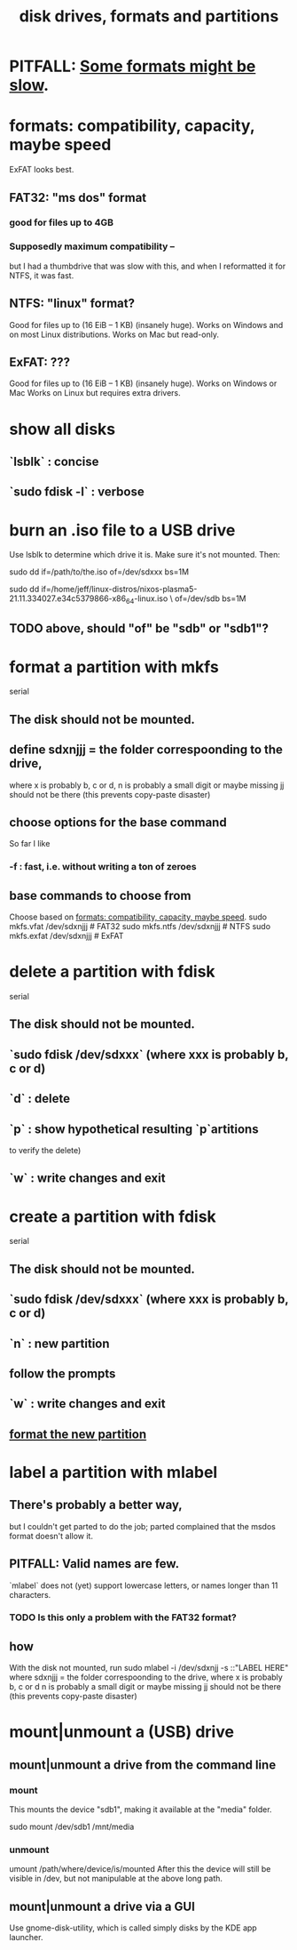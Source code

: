 :PROPERTIES:
:ID:       e9b1996a-67d3-40a6-b971-8c03e54a1724
:END:
#+title: disk drives, formats and partitions
* PITFALL: [[id:5971a46e-00fa-4a25-8a75-328baf0d34be][Some formats might be slow]].
* formats: compatibility, capacity, maybe speed
  :PROPERTIES:
  :ID:       8285b7f2-ce8d-4601-9f0a-5c95a11223e4
  :END:
  ExFAT looks best.
** FAT32: "ms dos" format
*** good for files up to 4GB
*** Supposedly maximum compatibility --
    :PROPERTIES:
    :ID:       5971a46e-00fa-4a25-8a75-328baf0d34be
    :END:
    but I had a thumbdrive that was slow with this,
    and when I reformatted it for NTFS, it was fast.
** NTFS: "linux" format?
   Good for files up to (16 EiB – 1 KB) (insanely huge).
   Works on Windows and on most Linux distributions.
   Works on Mac but read-only.
** ExFAT: ???
   Good for files up to (16 EiB – 1 KB) (insanely huge).
   Works on Windows or Mac
   Works on Linux but requires extra drivers.
* show all disks
** `lsblk`         : concise
** `sudo fdisk -l` : verbose
* burn an .iso file to a USB drive
  :PROPERTIES:
  :ID:       a8356007-6419-441c-80d8-97776cc64c08
  :END:
  Use lsblk to determine which drive it is.
  Make sure it's not mounted.
  Then:
    # PITFALL: This won't work, because sdxxx does not exist.
    # Put something sensible there (see above).
    sudo dd if=/path/to/the.iso of=/dev/sdxxx bs=1M

  sudo dd if=/home/jeff/linux-distros/nixos-plasma5-21.11.334027.e34c5379866-x86_64-linux.iso \
          of=/dev/sdb bs=1M
** TODO above, should "of" be "sdb" or "sdb1"?
* format a partition with mkfs
  :PROPERTIES:
  :ID:       4953e1db-1fd6-4b62-b454-617de86117e5
  :END:
  serial
** The disk should not be mounted.
** define sdxnjjj = the folder correspoonding to the drive,
   where x is probably b, c or d,
         n is probably a small digit or maybe missing
         jj should not be there (this prevents copy-paste disaster)
** choose options for the base command
   So far I like
*** -f : fast, i.e. without writing a ton of zeroes
** base commands to choose from
   Choose based on [[id:8285b7f2-ce8d-4601-9f0a-5c95a11223e4][formats: compatibility, capacity, maybe speed]].
   sudo mkfs.vfat  /dev/sdxnjjj # FAT32
   sudo mkfs.ntfs  /dev/sdxnjjj # NTFS
   sudo mkfs.exfat /dev/sdxnjjj # ExFAT
* delete a partition with fdisk
  serial
** The disk should not be mounted.
** `sudo fdisk /dev/sdxxx` (where xxx is probably b, c or d)
** `d` : delete
** `p` : show hypothetical resulting `p`artitions
   to verify the delete)
** `w` : write changes and exit
* create a partition with fdisk
  serial
** The disk should not be mounted.
** `sudo fdisk /dev/sdxxx` (where xxx is probably b, c or d)
** `n` : new partition
** follow the prompts
** `w` : write changes and exit
** [[id:4953e1db-1fd6-4b62-b454-617de86117e5][format the new partition]]
* label a partition with mlabel
** There's probably a better way,
   but I couldn't get parted to do the job;
   parted complained that the msdos format doesn't allow it.
** PITFALL: Valid names are few.
   `mlabel` does not (yet) support lowercase letters,
   or names longer than 11 characters.
*** TODO Is this only a problem with the FAT32 format?
** how
   With the disk not mounted, run
     sudo mlabel -i /dev/sdxnjj -s ::"LABEL HERE"
   where sdxnjjj = the folder correspoonding to the drive,
     where x is probably b, c or d
           n is probably a small digit or maybe missing
           jj should not be there (this prevents copy-paste disaster)
* mount|unmount a (USB) drive
** mount|unmount a drive from the command line
   :PROPERTIES:
   :ID:       5fabbe1c-91a2-4bca-95e4-6a38a2037e1f
   :END:
*** mount
    This mounts the device "sdb1",
    making it available at the "media" folder.

    sudo mount /dev/sdb1 /mnt/media
*** unmount
    umount /path/where/device/is/mounted
    After this the device will still be visible in /dev,
    but not manipulable at the above long path.
** mount|unmount a drive via a GUI
   Use gnome-disk-utility,
   which is called simply
     disks
   by the KDE app launcher.
